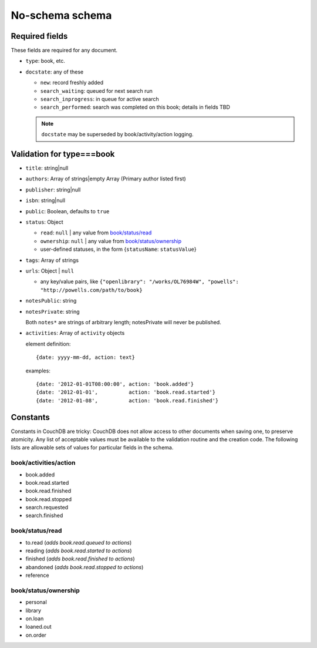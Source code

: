 ================
No-schema schema
================

Required fields
+++++++++++++++
These fields are required for any document.

- ``type``: book, etc.
- ``docstate``: any of these

  - ``new``: record freshly added
  - ``search_waiting``: queued for next search run
  - ``search_inprogress``: in queue for active search
  - ``search_performed``: search was completed on this book; details in fields TBD

  .. note:: ``docstate`` may be superseded by book/activity/action logging.

Validation for type===book
++++++++++++++++++++++++++
- ``title``:    string|null
- ``authors``:   Array of strings|empty Array (Primary author listed first)
- ``publisher``: string|null
- ``isbn``:     string|null
- ``public``:   Boolean, defaults to ``true``
- ``status``:   Object

  - ``read``:       ``null`` | any value from `book/status/read`_
  - ``ownership``:  ``null`` | any value from `book/status/ownership`_
  - user-defined statuses, in the form {``statusName``: ``statusValue``}

- ``tags``:     Array of strings
- ``urls``:     Object | ``null``

  - any key/value pairs, like ``{"openlibrary": "/works/OL76984W", "powells": "http://powells.com/path/to/book}``

- ``notesPublic``:  string
- ``notesPrivate``: string

  Both ``notes*`` are strings of arbitrary length; notesPrivate will never be published.

- ``activities``: Array of ``activity`` objects

  element definition::

    {date: yyyy-mm-dd, action: text}

  examples::

    {date: '2012-01-01T08:00:00', action: 'book.added'}
    {date: '2012-01-01',          action: 'book.read.started'}
    {date: '2012-01-08',          action: 'book.read.finished'}

Constants
+++++++++
Constants in CouchDB are tricky: CouchDB does not allow access to other documents when saving one, to preserve atomicity.  Any list of acceptable values must be available to the validation routine and the creation code.  The following lists are allowable sets of values for particular fields in the schema.

book/activities/action
----------------------
- book.added
- book.read.started
- book.read.finished
- book.read.stopped
- search.requested
- search.finished

book/status/read
----------------
- to.read (*adds book.read.queued to actions*)
- reading (*adds book.read.started to actions*)
- finished (*adds book.read.finished to actions*)
- abandoned (*adds book.read.stopped to actions*)
- reference

book/status/ownership
---------------------
- personal
- library
- on.loan
- loaned.out
- on.order
